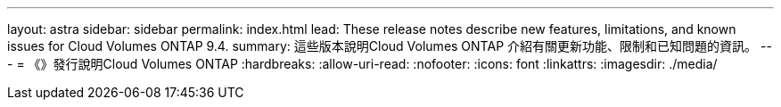 ---
layout: astra 
sidebar: sidebar 
permalink: index.html 
lead: These release notes describe new features, limitations, and known issues for Cloud Volumes ONTAP 9.4. 
summary: 這些版本說明Cloud Volumes ONTAP 介紹有關更新功能、限制和已知問題的資訊。 
---
= 《》發行說明Cloud Volumes ONTAP
:hardbreaks:
:allow-uri-read: 
:nofooter: 
:icons: font
:linkattrs: 
:imagesdir: ./media/


